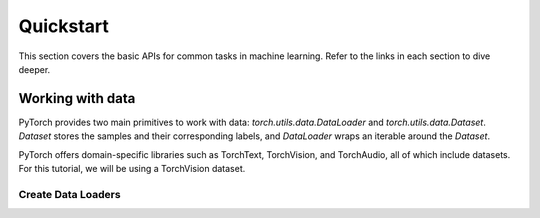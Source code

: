 
Quickstart
=====================

This section covers the basic APIs for common tasks in machine learning. Refer to the links in each section to dive deeper.

Working with data
---------------------

PyTorch provides two main primitives to work with data: `torch.utils.data.DataLoader` and `torch.utils.data.Dataset`. 
`Dataset` stores the samples and their corresponding labels, and `DataLoader` wraps an iterable around the `Dataset`.

PyTorch offers domain-specific libraries such as TorchText, TorchVision, and TorchAudio, all of which include datasets. For this tutorial, we will be using a TorchVision dataset.

Create Data Loaders
~~~~~~~~~~~~~~~~~~~~~~~~
